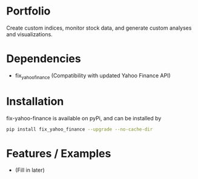 * Portfolio

Create custom indices, monitor stock data, and generate custom analyses and visualizations.

* Dependencies
- fix_yahoo_finance (Compatibility with updated Yahoo Finance API)

* Installation

fix-yahoo-finance is available on pyPi, and can be installed by

#+BEGIN_SRC bash
pip install fix_yahoo_finance --upgrade --no-cache-dir
#+END_SRC
   
* Features / Examples
- (Fill in later)
